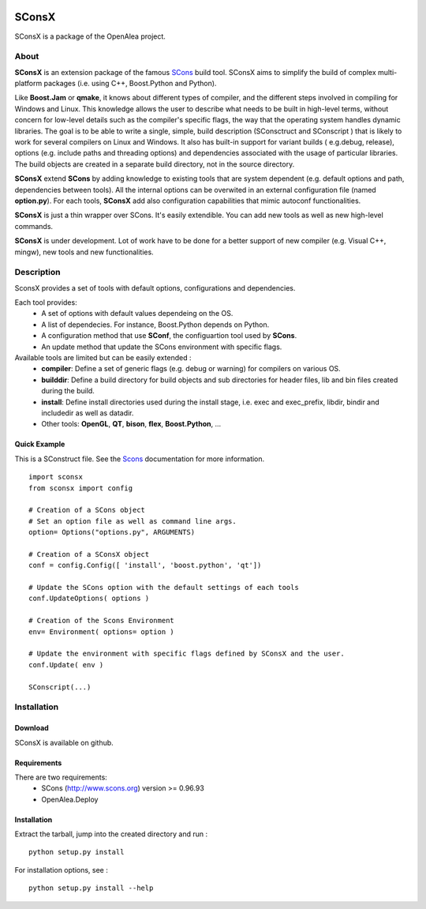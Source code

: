 .. image:: https://img.shields.io/badge/License-GPL-blue.svg
   :target: https://opensource.org/licenses/GPL-3.0

.. image:: https://github.com/openalea/sconsx/actions/workflows/conda-package-build.yml/badge.svg
    :alt: CI status
    :target: https://github.com/openalea/sconsx/actions/workflows/conda-package-build.yml

.. image:: https://readthedocs.org/projects/sconsx/badge/?version=latest
    :target: https://sconsx.readthedocs.io/en/latest/?badge=latest
    :alt: Documentation Status


SConsX
======

SConsX is a package of the OpenAlea project.

About
-----

**SConsX** is an extension package of the famous SCons_ build tool.
SConsX aims to simplify the build of complex multi-platform packages (i.e. using C++, Boost.Python and Python).

.. _Scons: http://www.scons.org

Like **Boost.Jam** or **qmake**, it knows about different types of compiler, and the different steps involved in compiling for Windows and Linux.
This knowledge allows the user to describe what needs to be built in high-level terms, without concern for low-level details such as the compiler's specific flags, the way that the operating system handles dynamic libraries. 
The goal is to be able to write a single, simple, build description (SConsctruct and SConscript ) that is likely to work for several compilers on Linux and Windows. It also has built-in support for variant builds ( e.g.debug, release), options (e.g. include paths and threading options) and dependencies associated with the usage of particular libraries.
The build objects are created in a separate build directory, not in the source directory.

**SConsX** extend **SCons** by adding knowledge to existing tools that are system dependent (e.g. default options and path, dependencies between tools). All the internal options can be overwited in an external configuration file (named **option.py**).
For each tools, **SConsX** add also configuration capabilities that mimic autoconf functionalities.

**SConsX** is just a thin wrapper over SCons. It's easily extendible. You can add new tools as well as new high-level commands.

**SConsX** is under development. Lot of work have to be done for a better support of new compiler (e.g. Visual C++, mingw), new tools and new functionalities.

Description
-----------

SconsX provides a set of tools with default options, configurations  and dependencies.

Each tool provides:
  * A set of options with default values dependeing on the OS.
  * A list of dependecies. For instance, Boost.Python depends on Python.
  * A configuration method that use **SConf**, the configuartion tool used by **SCons**.
  * An update method that update the SCons environment with specific flags.

Available tools are limited but can be easily extended :
  * **compiler**: Define a set of generic flags (e.g. debug or warning) for compilers on various OS.
  * **builddir**: Define a build directory for build objects and sub directories for header files, lib and bin files created during the build.
  * **install**:  Define install directories used during the install stage, i.e. exec and exec_prefix, libdir, bindir and includedir as well as datadir.
  * Other tools: **OpenGL**, **QT**, **bison**, **flex**, **Boost.Python**, ...


Quick Example
*************

This is a SConstruct file. 
See the Scons_ documentation for more information.

::

    import sconsx
    from sconsx import config
    
    # Creation of a SCons object
    # Set an option file as well as command line args.
    option= Options("options.py", ARGUMENTS)
    
    # Creation of a SConsX object 
    conf = config.Config([ 'install', 'boost.python', 'qt'])
    
    # Update the SCons option with the default settings of each tools
    conf.UpdateOptions( options )
    
    # Creation of the Scons Environment
    env= Environment( options= option )
    
    # Update the environment with specific flags defined by SConsX and the user.
    conf.Update( env )
    
    SConscript(...)


Installation
------------

Download
********

SConsX is available on github.

Requirements
************

There are two requirements:
  * SCons (http://www.scons.org) version >= 0.96.93
  * OpenAlea.Deploy 

Installation
************

Extract the tarball, jump into the created directory and run :
::
	python setup.py install

For installation options, see :
::
	python setup.py install --help


